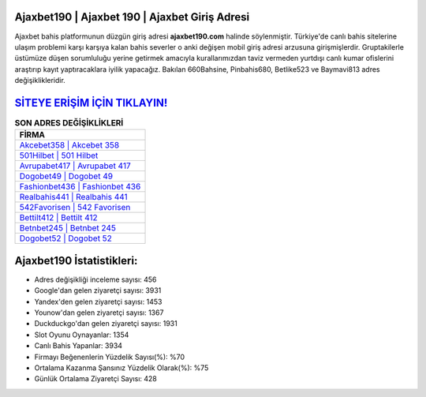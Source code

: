 ﻿Ajaxbet190 | Ajaxbet 190 | Ajaxbet Giriş Adresi
===================================

.. image:: images/ajaxbet-giris.jpg
   :width: 600
   
Ajaxbet bahis platformunun düzgün giriş adresi **ajaxbet190.com** halinde söylenmiştir. Türkiye'de canlı bahis sitelerine ulaşım problemi karşı karşıya kalan bahis severler o anki değişen mobil giriş adresi arzusuna girişmişlerdir. Gruptakilerle üstümüze düşen sorumluluğu yerine getirmek amacıyla kurallarımızdan taviz vermeden yurtdışı canlı kumar ofislerini araştırıp kayıt yaptıracaklara iyilik yapacağız. Bakılan 660Bahsine, Pinbahis680, Betlike523 ve Baymavi813 adres değişiklikleridir.

`SİTEYE ERİŞİM İÇİN TIKLAYIN! <https://urlday.cc/git>`_
==============

.. list-table:: **SON ADRES DEĞİŞİKLİKLERİ**
   :widths: 100
   :header-rows: 1

   * - FİRMA
   * - `Akcebet358 | Akcebet 358 <akcebet358-akcebet-358-akcebet-giris-adresi.html>`_
   * - `501Hilbet | 501 Hilbet <501hilbet-501-hilbet-hilbet-giris-adresi.html>`_
   * - `Avrupabet417 | Avrupabet 417 <avrupabet417-avrupabet-417-avrupabet-giris-adresi.html>`_	 
   * - `Dogobet49 | Dogobet 49 <dogobet49-dogobet-49-dogobet-giris-adresi.html>`_	 
   * - `Fashionbet436 | Fashionbet 436 <fashionbet436-fashionbet-436-fashionbet-giris-adresi.html>`_ 
   * - `Realbahis441 | Realbahis 441 <realbahis441-realbahis-441-realbahis-giris-adresi.html>`_
   * - `542Favorisen | 542 Favorisen <542favorisen-542-favorisen-favorisen-giris-adresi.html>`_	 
   * - `Bettilt412 | Bettilt 412 <bettilt412-bettilt-412-bettilt-giris-adresi.html>`_
   * - `Betnbet245 | Betnbet 245 <betnbet245-betnbet-245-betnbet-giris-adresi.html>`_
   * - `Dogobet52 | Dogobet 52 <dogobet52-dogobet-52-dogobet-giris-adresi.html>`_
	 
Ajaxbet190 İstatistikleri:
===================================	 
* Adres değişikliği inceleme sayısı: 456
* Google'dan gelen ziyaretçi sayısı: 3931
* Yandex'den gelen ziyaretçi sayısı: 1453
* Younow'dan gelen ziyaretçi sayısı: 1367
* Duckduckgo'dan gelen ziyaretçi sayısı: 1931
* Slot Oyunu Oynayanlar: 1354
* Canlı Bahis Yapanlar: 3934
* Firmayı Beğenenlerin Yüzdelik Sayısı(%): %70
* Ortalama Kazanma Şansınız Yüzdelik Olarak(%): %75
* Günlük Ortalama Ziyaretçi Sayısı: 428

